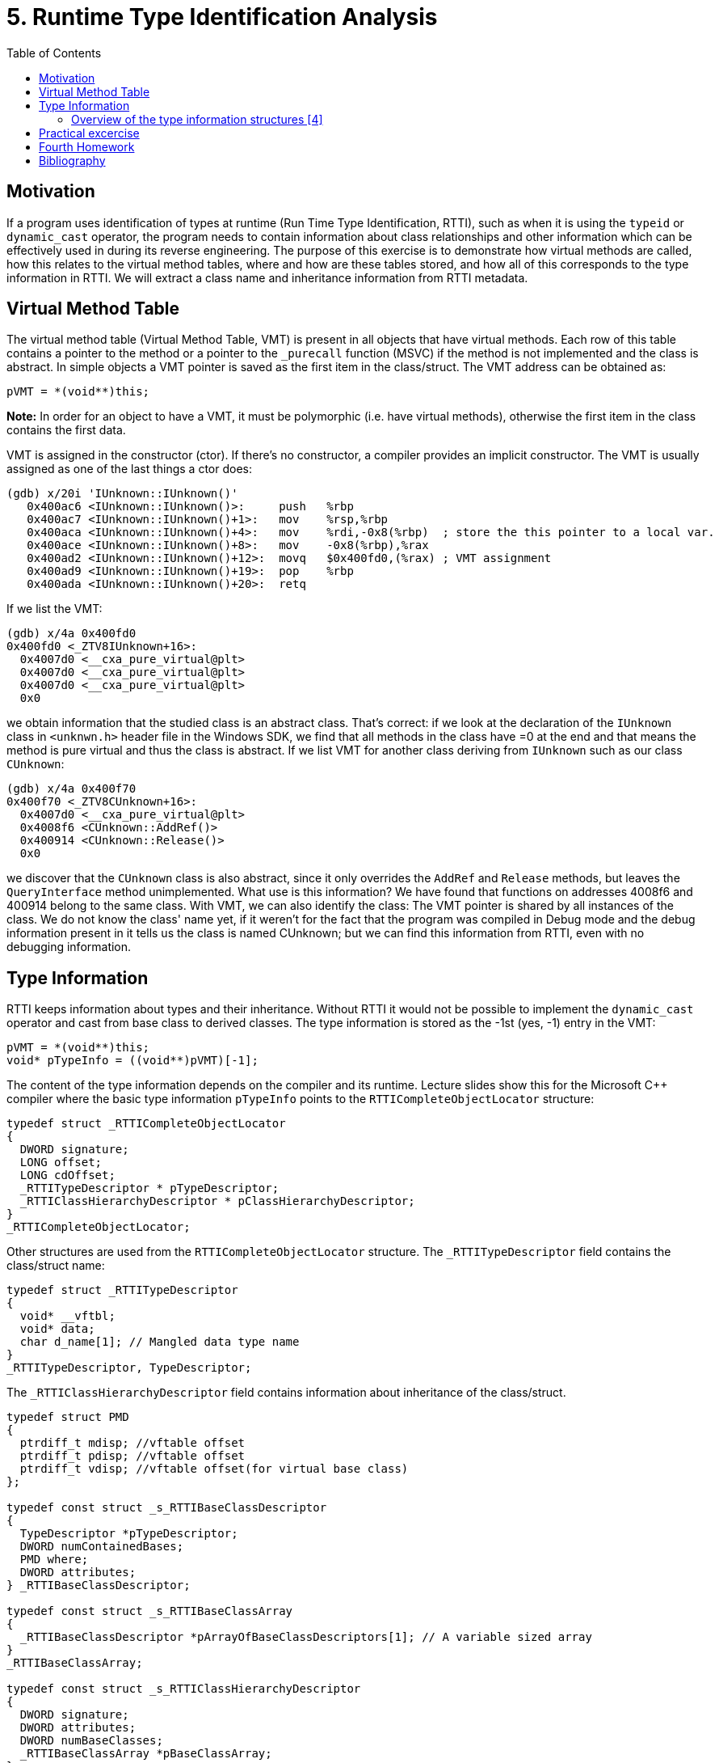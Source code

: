 = 5. Runtime Type Identification Analysis 
:imagesdir: ../../../media/en/labs/05
:toc:


== Motivation

If a program uses identification of types at runtime (Run Time Type Identification, RTTI), such as when it is using the `typeid` or `dynamic_cast` operator, the program needs to contain information about class relationships and other information which can be effectively used in during its reverse engineering. The purpose of this exercise is to demonstrate how virtual methods are called, how this relates to the virtual method tables, where and how are these tables stored, and how all of this corresponds to the type information in RTTI. We will extract a class name and inheritance information from RTTI metadata.


== Virtual Method Table

The virtual method table (Virtual Method Table, VMT) is present in all objects that have virtual methods. Each row of this table contains a pointer to the method or a pointer to the `_purecall` function (MSVC) if the method is not implemented and the class is abstract. In simple objects a VMT pointer is saved as the first item in the class/struct. The VMT address can be obtained as:


[source,c]
----
pVMT = *(void**)this;
----


*Note:* In order for an object to have a VMT, it must be polymorphic (i.e. have virtual methods), otherwise the first item in the class contains the first data.

VMT is assigned in the constructor (ctor). If there's no constructor, a compiler provides an implicit constructor. The VMT is usually assigned as one of the last things a ctor does:

[source,asm]
----
(gdb) x/20i 'IUnknown::IUnknown()'
   0x400ac6 <IUnknown::IUnknown()>:     push   %rbp
   0x400ac7 <IUnknown::IUnknown()+1>:   mov    %rsp,%rbp
   0x400aca <IUnknown::IUnknown()+4>:   mov    %rdi,-0x8(%rbp)  ; store the this pointer to a local var.
   0x400ace <IUnknown::IUnknown()+8>:   mov    -0x8(%rbp),%rax
   0x400ad2 <IUnknown::IUnknown()+12>:  movq   $0x400fd0,(%rax) ; VMT assignment
   0x400ad9 <IUnknown::IUnknown()+19>:  pop    %rbp
   0x400ada <IUnknown::IUnknown()+20>:  retq
----


If we list the VMT:


[source,asm]
----
(gdb) x/4a 0x400fd0
0x400fd0 <_ZTV8IUnknown+16>:	
  0x4007d0 <__cxa_pure_virtual@plt>
  0x4007d0 <__cxa_pure_virtual@plt>
  0x4007d0 <__cxa_pure_virtual@plt>
  0x0
----


we obtain information that the studied class is an abstract class. That's correct: if we look at the declaration of the `IUnknown` class in `<unknwn.h>` header file in the Windows SDK, we find that all methods in the class have =0 at the end and that means the method is pure virtual and thus the class is abstract. If we list VMT for another class deriving from `IUnknown` such as our class `CUnknown`:


[source,asm]
----
(gdb) x/4a 0x400f70
0x400f70 <_ZTV8CUnknown+16>:	
  0x4007d0 <__cxa_pure_virtual@plt>	
  0x4008f6 <CUnknown::AddRef()>
  0x400914 <CUnknown::Release()>	
  0x0
----


we discover that the `CUnknown` class is also abstract, since it only overrides the `AddRef` and `Release` methods, but leaves the `QueryInterface` method unimplemented. What use is this information? We have found that functions on addresses 4008f6 and 400914 belong to the same class. With VMT, we can also identify the class: The VMT pointer is shared by all instances of the class. We do not know the class' name yet, if it weren't for the fact that the program was compiled in Debug mode and the debug information present in it tells us the class is named CUnknown; but we can find this information from RTTI, even with no debugging information.


== Type Information

RTTI keeps information about types and their inheritance. Without RTTI it would not be possible to implement the `dynamic_cast` operator and cast from base class to derived classes. The type information is stored as the -1st (yes, -1) entry in the VMT:


[source,c]
----
pVMT = *(void**)this;
void* pTypeInfo = ((void**)pVMT)[-1];
----


The content of the type information depends on the compiler and its runtime. Lecture slides show this for the Microsoft C++ compiler where the basic type information `pTypeInfo` points to the `RTTICompleteObjectLocator` structure:


[source,c]
----
typedef struct _RTTICompleteObjectLocator
{
  DWORD signature;
  LONG offset;
  LONG cdOffset;
  _RTTITypeDescriptor * pTypeDescriptor;
  _RTTIClassHierarchyDescriptor * pClassHierarchyDescriptor;
}
_RTTICompleteObjectLocator;
----


Other structures are used from the `RTTICompleteObjectLocator` structure. The `_RTTITypeDescriptor` field contains the class/struct name:


[source,c]
----
typedef struct _RTTITypeDescriptor
{
  void* __vftbl;
  void* data;
  char d_name[1]; // Mangled data type name
}
_RTTITypeDescriptor, TypeDescriptor;
----


The `_RTTIClassHierarchyDescriptor` field contains information about inheritance of the class/struct.


[source,c]
----
typedef struct PMD
{
  ptrdiff_t mdisp; //vftable offset
  ptrdiff_t pdisp; //vftable offset
  ptrdiff_t vdisp; //vftable offset(for virtual base class)
};

typedef const struct _s_RTTIBaseClassDescriptor
{
  TypeDescriptor *pTypeDescriptor;
  DWORD numContainedBases;
  PMD where;
  DWORD attributes;
} _RTTIBaseClassDescriptor;

typedef const struct _s_RTTIBaseClassArray
{
  _RTTIBaseClassDescriptor *pArrayOfBaseClassDescriptors[1]; // A variable sized array
}
_RTTIBaseClassArray;

typedef const struct _s_RTTIClassHierarchyDescriptor
{
  DWORD signature;
  DWORD attributes;
  DWORD numBaseClasses;
  _RTTIBaseClassArray *pBaseClassArray;
}
_RTTIClassHierarchyDescriptor;
----


=== Overview of the type information structures ++[++4++]++


image::../../../labs/05/rtti-layout.png[]


== Practical excercise


Analyze the attached program and locate all class use in it. Identify the classes' virtual methods and by exploiting the type information stored in the files, name the classes and discover their hierarchy.

link:{imagesdir}/../../../labs/05/cv6.zip[cv6.zip]


== Fourth Homework


* Points: *5*
* Deadline: *2017-12-12, 17:45*

Analyze the `Had.exe` (“Snake.exe”) executable from archive link:{imagesdir}/../../../labs/05/had2016.zip[had2016.zip].
. Examine the program and find all object ctors and VMT assignments.
. From VMTs discover the numbers of virtual methods for each class.
. Find those class names and the class hierarchy from the RTTI information.
. *Bonus:* Patch the program so that you have a 1000 lives.


== Bibliography


. Igorsk: Reversing Microsoft Visual C++ Part II: Classes, Methods and RTTI. Available online at http://www.openrce.org/articles/full_view/23[http://www.openrce.org/articles/full_view/23], 2006.
. Microsoft Corp.: rttidata.h: Available online at [[http://read.pudn.com/downloads10/sourcecode/os/41823/WINCEOS/COREOS/CORE/CORELIBC/CRTW32/RTTI/rttidata.h__.htm

[options="autowidth"]
|====
|http://read.pudn.com/downloads10/sourcecode/os/41823/WINCEOS/COREOS/CORE/CORELIBC/CRTW32/RTTI/rttidata.h__.ht
|====
]].

. Passion wu128: rtti.h: Available online at http://m.blog.csdn.net/blog/passion_wu128/38511957[http://m.blog.csdn.net/blog/passion_wu128/38511957], 2014.
. Cyril Cattiaux, Kevin Szkudlapski: Visual C++ RTTI Inspection. Available online at http://blog.quarkslab.com/visual-c-rtti-inspection.html, 2013.
